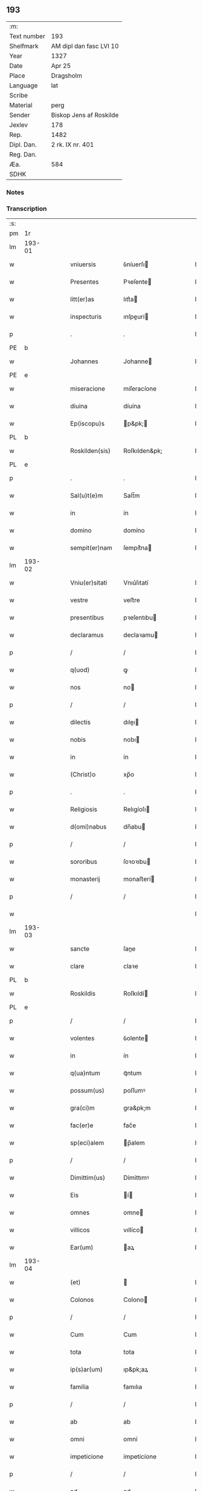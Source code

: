 ** 193
| :m:         |                         |
| Text number | 193                     |
| Shelfmark   | AM dipl dan fasc LVI 10 |
| Year        | 1327                    |
| Date        | Apr 25                  |
| Place       | Dragsholm               |
| Language    | lat                     |
| Scribe      |                         |
| Material    | perg                    |
| Sender      | Biskop Jens af Roskilde |
| Jexlev      | 178                     |
| Rep.        | 1482                    |
| Dipl. Dan.  | 2 rk. IX nr. 401        |
| Reg. Dan.   |                         |
| Æa.         | 584                     |
| SDHK        |                         |

*** Notes


*** Transcription
| :s: |        |   |   |   |   |                  |                |   |   |   |   |     |   |   |   |               |
| pm  | 1r     |   |   |   |   |                  |                |   |   |   |   |     |   |   |   |               |
| lm  | 193-01 |   |   |   |   |                  |                |   |   |   |   |     |   |   |   |               |
| w   |        |   |   |   |   | vniuersis        | ỽníuerſı      |   |   |   |   | lat |   |   |   |        193-01 |
| w   |        |   |   |   |   | Presentes        | Pꝛeſente      |   |   |   |   | lat |   |   |   |        193-01 |
| w   |        |   |   |   |   | litt(er)as       | lıtt͛a         |   |   |   |   | lat |   |   |   |        193-01 |
| w   |        |   |   |   |   | inspecturis      | ınſpeurí     |   |   |   |   | lat |   |   |   |        193-01 |
| p   |        |   |   |   |   | .                | .              |   |   |   |   | lat |   |   |   |        193-01 |
| PE  | b      |   |   |   |   |                  |                |   |   |   |   |     |   |   |   |               |
| w   |        |   |   |   |   | Johannes         | Johanne       |   |   |   |   | lat |   |   |   |        193-01 |
| PE  | e      |   |   |   |   |                  |                |   |   |   |   |     |   |   |   |               |
| w   |        |   |   |   |   | miseracione      | míſeracíone    |   |   |   |   | lat |   |   |   |        193-01 |
| w   |        |   |   |   |   | diuina           | díuína         |   |   |   |   | lat |   |   |   |        193-01 |
| w   |        |   |   |   |   | Ep(iscopu)s      | p&pk;        |   |   |   |   | lat |   |   |   |        193-01 |
| PL  | b      |   |   |   |   |                  |                |   |   |   |   |     |   |   |   |               |
| w   |        |   |   |   |   | Roskilden(sis)   | Roſkılden&pk;  |   |   |   |   | lat |   |   |   |        193-01 |
| PL  | e      |   |   |   |   |                  |                |   |   |   |   |     |   |   |   |               |
| p   |        |   |   |   |   | .                | .              |   |   |   |   | lat |   |   |   |        193-01 |
| w   |        |   |   |   |   | Sal(u)t(e)m      | Salt̅m          |   |   |   |   | lat |   |   |   |        193-01 |
| w   |        |   |   |   |   | in               | ín             |   |   |   |   | lat |   |   |   |        193-01 |
| w   |        |   |   |   |   | domino           | domíno         |   |   |   |   | lat |   |   |   |        193-01 |
| w   |        |   |   |   |   | sempit(er)nam    | ſempít͛na      |   |   |   |   | lat |   |   |   |        193-01 |
| lm  | 193-02 |   |   |   |   |                  |                |   |   |   |   |     |   |   |   |               |
| w   |        |   |   |   |   | Vniu(er)sitati   | Vnıu͛ſıtatí     |   |   |   |   | lat |   |   |   |        193-02 |
| w   |        |   |   |   |   | vestre           | veﬅre          |   |   |   |   | lat |   |   |   |        193-02 |
| w   |        |   |   |   |   | presentibus      | pꝛeſentıbu    |   |   |   |   | lat |   |   |   |        193-02 |
| w   |        |   |   |   |   | declaramus       | declaꝛamu     |   |   |   |   | lat |   |   |   |        193-02 |
| p   |        |   |   |   |   | /                | /              |   |   |   |   | lat |   |   |   |        193-02 |
| w   |        |   |   |   |   | q(uod)           | ꝙ              |   |   |   |   | lat |   |   |   |        193-02 |
| w   |        |   |   |   |   | nos              | no            |   |   |   |   | lat |   |   |   |        193-02 |
| p   |        |   |   |   |   | /                | /              |   |   |   |   | lat |   |   |   |        193-02 |
| w   |        |   |   |   |   | dilectis         | dıleı        |   |   |   |   | lat |   |   |   |        193-02 |
| w   |        |   |   |   |   | nobis            | nobı          |   |   |   |   | lat |   |   |   |        193-02 |
| w   |        |   |   |   |   | in               | ín             |   |   |   |   | lat |   |   |   |        193-02 |
| w   |        |   |   |   |   | (Christ)o        | xp̅o            |   |   |   |   | lat |   |   |   |        193-02 |
| p   |        |   |   |   |   | .                | .              |   |   |   |   | lat |   |   |   |        193-02 |
| w   |        |   |   |   |   | Religiosis       | Relıgíoſı     |   |   |   |   | lat |   |   |   |        193-02 |
| w   |        |   |   |   |   | d(omi)nabus      | dn̅abu         |   |   |   |   | lat |   |   |   |        193-02 |
| p   |        |   |   |   |   | /                | /              |   |   |   |   | lat |   |   |   |        193-02 |
| w   |        |   |   |   |   | sororibus        | ſoꝛoꝛıbu      |   |   |   |   | lat |   |   |   |        193-02 |
| w   |        |   |   |   |   | monasterij       | monaﬅerí      |   |   |   |   | lat |   |   |   |        193-02 |
| p   |        |   |   |   |   | /                | /              |   |   |   |   | lat |   |   |   |        193-02 |
| w   |        |   |   |   |   |                  |                |   |   |   |   | lat |   |   |   |        193-02 |
| lm  | 193-03 |   |   |   |   |                  |                |   |   |   |   |     |   |   |   |               |
| w   |        |   |   |   |   | sancte           | ſane          |   |   |   |   | lat |   |   |   |        193-03 |
| w   |        |   |   |   |   | clare            | claꝛe          |   |   |   |   | lat |   |   |   |        193-03 |
| PL  | b      |   |   |   |   |                  |                |   |   |   |   |     |   |   |   |               |
| w   |        |   |   |   |   | Roskildis        | Roſkıldí      |   |   |   |   | lat |   |   |   |        193-03 |
| PL  | e      |   |   |   |   |                  |                |   |   |   |   |     |   |   |   |               |
| p   |        |   |   |   |   | /                | /              |   |   |   |   | lat |   |   |   |        193-03 |
| w   |        |   |   |   |   | volentes         | ỽolente       |   |   |   |   | lat |   |   |   |        193-03 |
| w   |        |   |   |   |   | in               | ín             |   |   |   |   | lat |   |   |   |        193-03 |
| w   |        |   |   |   |   | q(ua)ntum        | qᷓntum          |   |   |   |   | lat |   |   |   |        193-03 |
| w   |        |   |   |   |   | possum(us)       | poſſumꝰ        |   |   |   |   | lat |   |   |   |        193-03 |
| w   |        |   |   |   |   | gra(ci)m         | gra&pk;m       |   |   |   |   | lat |   |   |   |        193-03 |
| w   |        |   |   |   |   | fac(er)e         | fac͛e           |   |   |   |   | lat |   |   |   |        193-03 |
| w   |        |   |   |   |   | sp(eci)alem      | p̅alem         |   |   |   |   | lat |   |   |   |        193-03 |
| p   |        |   |   |   |   | /                | /              |   |   |   |   | lat |   |   |   |        193-03 |
| w   |        |   |   |   |   | Dimittim(us)     | Dímíttımꝰ      |   |   |   |   | lat |   |   |   |        193-03 |
| w   |        |   |   |   |   | Eis              | í            |   |   |   |   | lat |   |   |   |        193-03 |
| w   |        |   |   |   |   | omnes            | omne          |   |   |   |   | lat |   |   |   |        193-03 |
| w   |        |   |   |   |   | villicos         | vıllíco       |   |   |   |   | lat |   |   |   |        193-03 |
| w   |        |   |   |   |   | Ear(um)          | aꝝ            |   |   |   |   | lat |   |   |   |        193-03 |
| lm  | 193-04 |   |   |   |   |                  |                |   |   |   |   |     |   |   |   |               |
| w   |        |   |   |   |   | (et)             |               |   |   |   |   | lat |   |   |   |        193-04 |
| w   |        |   |   |   |   | Colonos          | Colono        |   |   |   |   | lat |   |   |   |        193-04 |
| p   |        |   |   |   |   | /                | /              |   |   |   |   | lat |   |   |   |        193-04 |
| w   |        |   |   |   |   | Cum              | Cum            |   |   |   |   | lat |   |   |   |        193-04 |
| w   |        |   |   |   |   | tota             | tota           |   |   |   |   | lat |   |   |   |        193-04 |
| w   |        |   |   |   |   | ip(s)ar(um)      | ıp&pk;aꝝ       |   |   |   |   | lat |   |   |   |        193-04 |
| w   |        |   |   |   |   | familia          | famılıa        |   |   |   |   | lat |   |   |   |        193-04 |
| p   |        |   |   |   |   | /                | /              |   |   |   |   | lat |   |   |   |        193-04 |
| w   |        |   |   |   |   | ab               | ab             |   |   |   |   | lat |   |   |   |        193-04 |
| w   |        |   |   |   |   | omni             | omní           |   |   |   |   | lat |   |   |   |        193-04 |
| w   |        |   |   |   |   | impeticione      | ímpetícíone    |   |   |   |   | lat |   |   |   |        193-04 |
| p   |        |   |   |   |   | /                | /              |   |   |   |   | lat |   |   |   |        193-04 |
| w   |        |   |   |   |   | ad               | ad             |   |   |   |   | lat |   |   |   |        193-04 |
| w   |        |   |   |   |   | ius              | íu            |   |   |   |   | lat |   |   |   |        193-04 |
| w   |        |   |   |   |   | n(ostru)m        | nr&pk;m        |   |   |   |   | lat |   |   |   |        193-04 |
| w   |        |   |   |   |   | spectante        | peante       |   |   |   |   | lat |   |   |   |        193-04 |
| p   |        |   |   |   |   | .                | .              |   |   |   |   | lat |   |   |   |        193-04 |
| w   |        |   |   |   |   | liberos          | lıbero        |   |   |   |   | lat |   |   |   |        193-04 |
| w   |        |   |   |   |   | (et)             |               |   |   |   |   | lat |   |   |   |        193-04 |
| w   |        |   |   |   |   | Exemptos         | xempto       |   |   |   |   | lat |   |   |   |        193-04 |
| p   |        |   |   |   |   | .                | .              |   |   |   |   | lat |   |   |   |        193-04 |
| w   |        |   |   |   |   | Causis           | Cauſí         |   |   |   |   | lat |   |   |   |        193-04 |
| lm  | 193-05 |   |   |   |   |                  |                |   |   |   |   |     |   |   |   |               |
| w   |        |   |   |   |   | sp(irit)ualibus  | p&pk;ualıbu  |   |   |   |   | lat |   |   |   |        193-05 |
| w   |        |   |   |   |   | dumtaxat         | dumtaxat       |   |   |   |   | lat |   |   |   |        193-05 |
| w   |        |   |   |   |   | Exceptis         | xceptí       |   |   |   |   | lat |   |   |   |        193-05 |
| p   |        |   |   |   |   | .                | .              |   |   |   |   | lat |   |   |   |        193-05 |
| w   |        |   |   |   |   | Districte        | Dıﬅrıe        |   |   |   |   | lat |   |   |   |        193-05 |
| w   |        |   |   |   |   | prohibentes      | pꝛohıbente    |   |   |   |   | lat |   |   |   |        193-05 |
| p   |        |   |   |   |   | /                | /              |   |   |   |   | lat |   |   |   |        193-05 |
| w   |        |   |   |   |   | ne               | ne             |   |   |   |   | lat |   |   |   |        193-05 |
| w   |        |   |   |   |   | quis             | quí           |   |   |   |   | lat |   |   |   |        193-05 |
| w   |        |   |   |   |   | d(i)c(t)as       | dc&pk;a       |   |   |   |   | lat |   |   |   |        193-05 |
| w   |        |   |   |   |   | d(omi)nas        | dn&pk;a       |   |   |   |   | lat |   |   |   |        193-05 |
| p   |        |   |   |   |   | /                | /              |   |   |   |   | lat |   |   |   |        193-05 |
| w   |        |   |   |   |   | (et)             |               |   |   |   |   | lat |   |   |   |        193-05 |
| w   |        |   |   |   |   | familiam         | famılıam       |   |   |   |   | lat |   |   |   |        193-05 |
| w   |        |   |   |   |   | Ear(un)dem       | aꝝdem         |   |   |   |   | lat |   |   |   |        193-05 |
| w   |        |   |   |   |   | Contra           | Contra         |   |   |   |   | lat |   |   |   |        193-05 |
| w   |        |   |   |   |   | hanc             | hanc           |   |   |   |   | lat |   |   |   |        193-05 |
| lm  | 193-06 |   |   |   |   |                  |                |   |   |   |   |     |   |   |   |               |
| w   |        |   |   |   |   | libertatis       | lıbertatı     |   |   |   |   | lat |   |   |   |        193-06 |
| w   |        |   |   |   |   | gr(aci)am        | gr&pk;am       |   |   |   |   | lat |   |   |   |        193-06 |
| p   |        |   |   |   |   | /                | /              |   |   |   |   | lat |   |   |   |        193-06 |
| w   |        |   |   |   |   | inquietare       | ínquíetaꝛe     |   |   |   |   | lat |   |   |   |        193-06 |
| p   |        |   |   |   |   | /                | /              |   |   |   |   | lat |   |   |   |        193-06 |
| w   |        |   |   |   |   | vel              | ỽel            |   |   |   |   | lat |   |   |   |        193-06 |
| w   |        |   |   |   |   | p(er)turbare     | ꝓturbaꝛe       |   |   |   |   | lat |   |   |   |        193-06 |
| w   |        |   |   |   |   | presumat         | pꝛeſumat       |   |   |   |   | lat |   |   |   |        193-06 |
| p   |        |   |   |   |   | .                | .              |   |   |   |   | lat |   |   |   |        193-06 |
| w   |        |   |   |   |   | Prout            | Pꝛout          |   |   |   |   | lat |   |   |   |        193-06 |
| w   |        |   |   |   |   | Censuram         | Cenſuram       |   |   |   |   | lat |   |   |   |        193-06 |
| w   |        |   |   |   |   | Ecc(lesi)asticam | cc̅aﬅıcam      |   |   |   |   | lat |   |   |   |        193-06 |
| w   |        |   |   |   |   | voluerit         | ỽoluerít       |   |   |   |   | lat |   |   |   |        193-06 |
| w   |        |   |   |   |   | Euitare          | uítaꝛe        |   |   |   |   | lat |   |   |   |        193-06 |
| p   |        |   |   |   |   | .                | .              |   |   |   |   | lat |   |   |   |        193-06 |
| w   |        |   |   |   |   | In               | In             |   |   |   |   | lat |   |   |   |        193-06 |
| w   |        |   |   |   |   | Cui(us)          | Cuı᷒            |   |   |   |   | lat |   |   |   |        193-06 |
| lm  | 193-07 |   |   |   |   |                  |                |   |   |   |   |     |   |   |   |               |
| w   |        |   |   |   |   | Rei              | Reí            |   |   |   |   | lat |   |   |   |        193-07 |
| w   |        |   |   |   |   | testimonium      | teﬅímoníum     |   |   |   |   | lat |   |   |   |        193-07 |
| w   |        |   |   |   |   | sigillum         | ſıgıllum       |   |   |   |   | lat |   |   |   |        193-07 |
| w   |        |   |   |   |   | n(ostru)m        | nr&pk;m        |   |   |   |   | lat |   |   |   |        193-07 |
| w   |        |   |   |   |   | presentibus      | pꝛeſentıbu    |   |   |   |   | lat |   |   |   |        193-07 |
| w   |        |   |   |   |   | est              | eﬅ             |   |   |   |   | lat |   |   |   |        193-07 |
| w   |        |   |   |   |   | appensum         | enſum        |   |   |   |   | lat |   |   |   |        193-07 |
| p   |        |   |   |   |   | .                | .              |   |   |   |   | lat |   |   |   |        193-07 |
| w   |        |   |   |   |   | Datum            | Datum          |   |   |   |   | lat |   |   |   |        193-07 |
| PL  | b      |   |   |   |   |                  |                |   |   |   |   |     |   |   |   |               |
| w   |        |   |   |   |   | Draugh           | Dꝛaugh         |   |   |   |   | dan |   |   |   |        193-07 |
| PL  | e      |   |   |   |   |                  |                |   |   |   |   |     |   |   |   |               |
| p   |        |   |   |   |   | .                | .              |   |   |   |   | lat |   |   |   |        193-07 |
| w   |        |   |   |   |   | anno             | Anno           |   |   |   |   | lat |   |   |   |        193-07 |
| w   |        |   |   |   |   | domini           | domıní         |   |   |   |   | lat |   |   |   |        193-07 |
| w   |        |   |   |   |   | mill(es)i(m)o    | mıll̅ıo         |   |   |   |   | lat |   |   |   |        193-07 |
| w   |        |   |   |   |   | trescen¦tesimo   | treſcen¦teſímo |   |   |   |   | lat |   |   |   | 193-07—193-08 |
| p   |        |   |   |   |   | .                | .              |   |   |   |   | lat |   |   |   |        193-08 |
| w   |        |   |   |   |   | vicesimo         | ỽıceſímo       |   |   |   |   | lat |   |   |   |        193-08 |
| w   |        |   |   |   |   | septimo          | ſeptímo        |   |   |   |   | lat |   |   |   |        193-08 |
| p   |        |   |   |   |   | .                | .              |   |   |   |   | lat |   |   |   |        193-08 |
| w   |        |   |   |   |   | die              | díe            |   |   |   |   | lat |   |   |   |        193-08 |
| w   |        |   |   |   |   | beati            | beatí          |   |   |   |   | lat |   |   |   |        193-08 |
| w   |        |   |   |   |   | marci            | maꝛcí          |   |   |   |   | lat |   |   |   |        193-08 |
| w   |        |   |   |   |   | Ewangeliste      | wangelıﬅe     |   |   |   |   | lat |   |   |   |        193-08 |
| :e: |        |   |   |   |   |                  |                |   |   |   |   |     |   |   |   |               |
